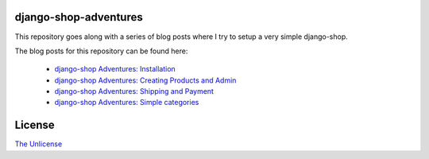 django-shop-adventures
======================

This repository goes along with a series of blog posts where I try to setup a very simple django-shop.

The blog posts for this repository can be found here:

  * `django-shop Adventures: Installation <http://martinbrochhaus.de/post/5356572769/django-shop-adventures-installation>`_
  * `django-shop Adventures: Creating Products and Admin <http://martinbrochhaus.de/post/5612348594/django-shop-adventures-creating-products-and-admin>`_
  * `django-shop Adventures: Shipping and Payment <http://martinbrochhaus.de/post/5634225072/django-shop-adventures-shipping-and-payment>`_
  * `django-shop Adventures: Simple categories <http://martinbrochhaus.de/post/6311884550/django-shop-adventures-simple-categories>`_

License
=======

`The Unlicense <http://unlicense.org/>`_
